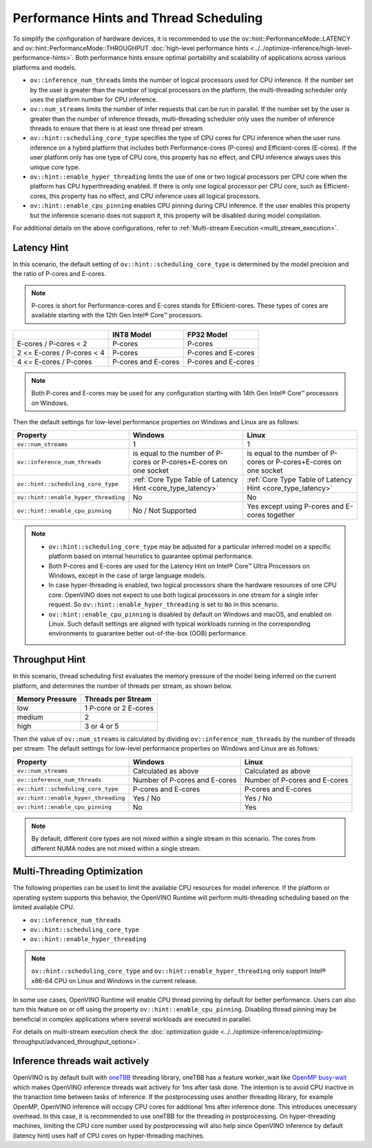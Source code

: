 Performance Hints and Thread Scheduling
========================================

.. meta::
   :description: Thread Scheduling of the CPU plugin in OpenVINO™ Runtime
                 detects CPU architecture and sets low-level properties based
                 on performance hints automatically.

To simplify the configuration of hardware devices, it is recommended to use the
ov::hint::PerformanceMode::LATENCY and ov::hint::PerformanceMode::THROUGHPUT
:doc:`high-level performance hints <../../optimize-inference/high-level-performance-hints>`. Both performance hints ensure optimal portability
and scalability of applications across various platforms and models.

- ``ov::inference_num_threads`` limits the number of logical processors used for CPU inference.
  If the number set by the user is greater than the number of logical processors on the platform,
  the multi-threading scheduler only uses the platform number for CPU inference.
- ``ov::num_streams`` limits the number of infer requests that can be run in parallel.
  If the number set by the user is greater than the number of inference threads, multi-threading
  scheduler only uses the number of inference threads to ensure that there is at least
  one thread per stream.
- ``ov::hint::scheduling_core_type`` specifies the type of CPU cores for CPU inference when
  the user runs inference on a hybird platform that includes both Performance-cores (P-cores)
  and Efficient-cores (E-cores). If the user platform only has one type of CPU core, this
  property has no effect, and CPU inference always uses this unique core type.
- ``ov::hint::enable_hyper_threading`` limits the use of one or two logical processors per CPU
  core when the platform has CPU hyperthreading enabled.
  If there is only one logical processor per CPU core, such as Efficient-cores, this
  property has no effect, and CPU inference uses all logical processors.
- ``ov::hint::enable_cpu_pinning`` enables CPU pinning during CPU inference.
  If the user enables this property but the inference scenario does not support it, this
  property will be disabled during model compilation.

For additional details on the above configurations, refer to
:ref:`Multi-stream Execution <multi_stream_execution>`.

Latency Hint
#####################

In this scenario, the default setting of ``ov::hint::scheduling_core_type`` is determined by
the model precision and the ratio of P-cores and E-cores.

.. note::

    P-cores is short for Performance-cores and E-cores stands for Efficient-cores. These
    types of cores are available starting with the 12th Gen Intel® Core™ processors.

.. _core_type_latency:

+----------------------------+---------------------+---------------------+
|                            | INT8 Model          | FP32 Model          |
+============================+=====================+=====================+
| E-cores / P-cores < 2      | P-cores             | P-cores             |
+----------------------------+---------------------+---------------------+
| 2 <= E-cores / P-cores < 4 | P-cores             | P-cores and E-cores |
+----------------------------+---------------------+---------------------+
| 4 <= E-cores / P-cores     | P-cores and E-cores | P-cores and E-cores |
+----------------------------+---------------------+---------------------+

.. note::

   Both P-cores and E-cores may be used for any configuration starting with 14th Gen Intel®
   Core™ processors on Windows.

Then the default settings for low-level performance properties on Windows and Linux are as follows:

+--------------------------------------+------------------------------------------------------------------------+--------------------------------------------------------------------+
| Property                             | Windows                                                                | Linux                                                              |
+======================================+========================================================================+====================================================================+
| ``ov::num_streams``                  | 1                                                                      | 1                                                                  |
+--------------------------------------+------------------------------------------------------------------------+--------------------------------------------------------------------+
| ``ov::inference_num_threads``        | is equal to the number of P-cores or P-cores+E-cores on one socket     | is equal to the number of P-cores or P-cores+E-cores on one socket |
+--------------------------------------+------------------------------------------------------------------------+--------------------------------------------------------------------+
| ``ov::hint::scheduling_core_type``   | :ref:`Core Type Table of Latency Hint <core_type_latency>`             | :ref:`Core Type Table of Latency Hint <core_type_latency>`         |
+--------------------------------------+------------------------------------------------------------------------+--------------------------------------------------------------------+
| ``ov::hint::enable_hyper_threading`` | No                                                                     | No                                                                 |
+--------------------------------------+------------------------------------------------------------------------+--------------------------------------------------------------------+
| ``ov::hint::enable_cpu_pinning``     | No / Not Supported                                                     | Yes except using P-cores and E-cores together                      |
+--------------------------------------+------------------------------------------------------------------------+--------------------------------------------------------------------+

.. note::

    - ``ov::hint::scheduling_core_type`` may be adjusted for a particular inferred model on a
      specific platform based on internal heuristics to guarantee optimal performance.
    - Both P-cores and E-cores are used for the Latency Hint on Intel® Core™ Ultra Processors
      on Windows, except in the case of large language models.
    - In case hyper-threading is enabled, two logical processors share the hardware resources
      of one CPU core. OpenVINO does not expect to use both logical processors in one stream
      for a single infer request. So ``ov::hint::enable_hyper_threading`` is set to
      ``No`` in this scenario.
    - ``ov::hint::enable_cpu_pinning`` is disabled by default on Windows and macOS, and
      enabled on Linux. Such default settings are aligned with typical workloads running
      in the corresponding environments to guarantee better out-of-the-box (OOB) performance.

Throughput Hint
#####################

In this scenario, thread scheduling first evaluates the memory pressure of the model being
inferred on the current platform, and determines the number of threads per stream, as shown below.

+-----------------+-----------------------+
| Memory Pressure | Threads per Stream    |
+=================+=======================+
| low             | 1 P-core or 2 E-cores |
+-----------------+-----------------------+
| medium          | 2                     |
+-----------------+-----------------------+
| high            | 3 or 4 or 5           |
+-----------------+-----------------------+

Then the value of ``ov::num_streams`` is calculated by dividing ``ov::inference_num_threads``
by the number of threads per stream. The default settings for low-level performance
properties on Windows and Linux are as follows:

+--------------------------------------+-------------------------------+-------------------------------+
| Property                             | Windows                       | Linux                         |
+======================================+===============================+===============================+
| ``ov::num_streams``                  | Calculated as above           | Calculated as above           |
+--------------------------------------+-------------------------------+-------------------------------+
| ``ov::inference_num_threads``        | Number of P-cores and E-cores | Number of P-cores and E-cores |
+--------------------------------------+-------------------------------+-------------------------------+
| ``ov::hint::scheduling_core_type``   | P-cores and E-cores           | P-cores and E-cores           |
+--------------------------------------+-------------------------------+-------------------------------+
| ``ov::hint::enable_hyper_threading`` | Yes / No                      | Yes / No                      |
+--------------------------------------+-------------------------------+-------------------------------+
| ``ov::hint::enable_cpu_pinning``     | No                            | Yes                           |
+--------------------------------------+-------------------------------+-------------------------------+

.. note::

   By default, different core types are not mixed within a single stream in this scenario.
   The cores from different NUMA nodes are not mixed within a single stream.

Multi-Threading Optimization
############################

The following properties can be used to limit the available CPU resources for model inference.
If the platform or operating system supports this behavior, the OpenVINO Runtime will
perform multi-threading scheduling based on the limited available CPU.

- ``ov::inference_num_threads``
- ``ov::hint::scheduling_core_type``
- ``ov::hint::enable_hyper_threading``

.. tab-set::

   .. tab-item:: Python
      :sync: py

      .. doxygensnippet:: docs/articles_en/assets/snippets/multi_threading.py
         :language: python
         :fragment: [ov:intel_cpu:multi_threading:part0]

   .. tab-item:: C++
      :sync: cpp

      .. doxygensnippet:: docs/articles_en/assets/snippets/multi_threading.cpp
         :language: cpp
         :fragment: [ov:intel_cpu:multi_threading:part0]


.. note::

   ``ov::hint::scheduling_core_type`` and ``ov::hint::enable_hyper_threading`` only support
   Intel® x86-64 CPU on Linux and Windows in the current release.

In some use cases, OpenVINO Runtime will enable CPU thread pinning by default for better performance.
Users can also turn this feature on or off using the property ``ov::hint::enable_cpu_pinning``.
Disabling thread pinning may be beneficial in complex applications where several workloads
are executed in parallel.

.. tab-set::

   .. tab-item:: Python
      :sync: py

      .. doxygensnippet:: docs/articles_en/assets/snippets/multi_threading.py
         :language: python
         :fragment: [ov:intel_cpu:multi_threading:part1]

   .. tab-item:: C++
      :sync: cpp

      .. doxygensnippet:: docs/articles_en/assets/snippets/multi_threading.cpp
         :language: cpp
         :fragment: [ov:intel_cpu:multi_threading:part1]


For details on multi-stream execution check the
:doc:`optimization guide <../../optimize-inference/optimizing-throughput/advanced_throughput_options>`.

.. _Inference_threads_wait_actively:

Inference threads wait actively
###############################

OpenVINO is by default built with `oneTBB <https://github.com/oneapi-src/oneTBB/>`__ threading library,
oneTBB has a feature worker_wait like `OpenMP <https://www.openmp.org/>`__ `busy-wait <https://gcc.gnu.org/onlinedocs/libgomp/GOMP_005fSPINCOUNT.html>`__ which makes OpenVINO inference
threads wait actively for 1ms after task done. The intention is to avoid CPU inactive in the
tranaction time between tasks of inference. If the postprocessing uses another threading library,
for example OpenMP, OpenVINO inference will occupy CPU cores for addtional 1ms after inference done.
This introduces unecessary overhead. In this case, it is recommended to use oneTBB for the threading
in postprocessing. On hyper-threading machines, limiting the CPU core number used by postprocessing
will also help since OpenVINO inference by default (latency hint) uses half of CPU cores on
hyper-threading machines.
